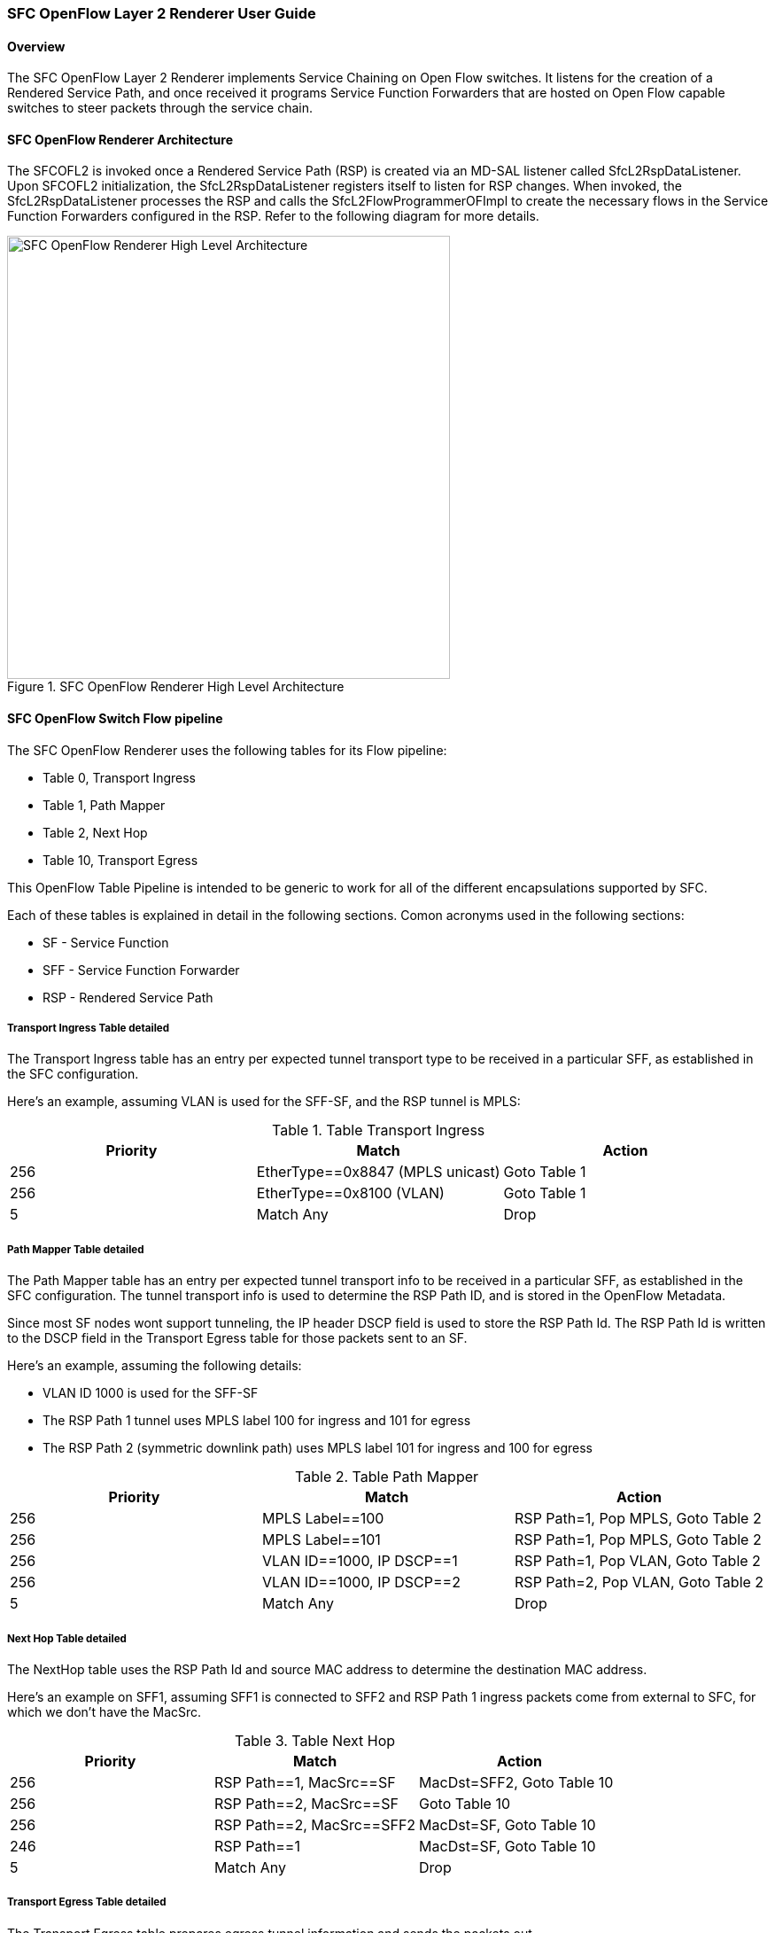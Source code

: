 === SFC OpenFlow Layer 2 Renderer User Guide

==== Overview
The SFC OpenFlow Layer 2 Renderer implements Service Chaining on Open Flow
switches. It listens for the creation of a Rendered Service Path, and once 
received it programs Service Function Forwarders that are hosted on Open
Flow capable switches to steer packets through the service chain.

==== SFC OpenFlow Renderer Architecture
The SFCOFL2 is invoked once a Rendered Service Path (RSP) is created via
an MD-SAL listener called SfcL2RspDataListener. Upon SFCOFL2 initialization,
the SfcL2RspDataListener registers itself to listen for RSP changes. When
invoked, the SfcL2RspDataListener processes the RSP and calls the
SfcL2FlowProgrammerOFImpl to create the necessary flows in the Service
Function Forwarders configured in the RSP. Refer to the following diagram
for more details.

.SFC OpenFlow Renderer High Level Architecture
image::sfc/sfcofl2_architecture.jpg["SFC OpenFlow Renderer High Level Architecture",width=500]

==== SFC OpenFlow Switch Flow pipeline
The SFC OpenFlow Renderer uses the following tables for its Flow pipeline:

* Table 0, Transport Ingress
* Table 1, Path Mapper
* Table 2,  Next Hop
* Table 10, Transport Egress

This OpenFlow Table Pipeline is intended to be generic to work for
all of the different encapsulations supported by SFC. 

Each of these tables is explained in detail in the following sections.
Comon acronyms used in the following sections:

* SF - Service Function
* SFF - Service Function Forwarder
* RSP - Rendered Service Path

===== Transport Ingress Table detailed

The Transport Ingress table has an entry per expected tunnel transport
type to be received in a particular SFF, as established in the SFC
configuration.

Here’s an example, assuming VLAN is used for the SFF-SF, and the RSP
tunnel is MPLS:

.Table Transport Ingress
|===
|Priority |Match | Action

|256
|EtherType==0x8847 (MPLS unicast)
|Goto Table 1

|256
|EtherType==0x8100 (VLAN)
|Goto Table 1

|5
|Match Any
|Drop
|===

===== Path Mapper Table detailed
The Path Mapper table has an entry per expected tunnel transport info
to be received in a particular SFF, as established in the SFC
configuration. The tunnel transport info is used to determine the
RSP Path ID, and is stored in the OpenFlow Metadata.

Since most SF nodes wont support tunneling, the IP header DSCP field is
used to store the RSP Path Id. The RSP Path Id is written to the DSCP
field in the Transport Egress table for those packets sent to an SF.

Here’s an example, assuming the following details:

* VLAN ID 1000 is used for the SFF-SF
* The RSP Path 1 tunnel uses MPLS label 100 for ingress and 101 for egress
* The RSP Path 2 (symmetric downlink path) uses MPLS label 101 for ingress and 100 for egress

.Table Path Mapper
|===
|Priority |Match | Action

|256
|MPLS Label==100
|RSP Path=1, Pop MPLS, Goto Table 2

|256
|MPLS Label==101
|RSP Path=1, Pop MPLS, Goto Table 2

|256
|VLAN ID==1000, IP DSCP==1
|RSP Path=1, Pop VLAN, Goto Table 2

|256
|VLAN ID==1000, IP DSCP==2
|RSP Path=2, Pop VLAN, Goto Table 2

|5
|Match Any
|Drop
|===

===== Next Hop Table detailed
The NextHop table uses the RSP Path Id and source MAC address to
determine the destination MAC address.

Here’s an example on SFF1, assuming SFF1 is connected to SFF2 and
RSP Path 1 ingress packets come from external to SFC, for which
we don’t have the MacSrc.

.Table Next Hop
|===
|Priority |Match | Action

|256
|RSP Path==1, MacSrc==SF
|MacDst=SFF2, Goto Table 10

|256
|RSP Path==2, MacSrc==SF
|Goto Table 10

|256
|RSP Path==2, MacSrc==SFF2
|MacDst=SF, Goto Table 10

|246
|RSP Path==1
|MacDst=SF, Goto Table 10

|5
|Match Any
|Drop
|===

===== Transport Egress Table detailed
The Transport Egress table prepares egress tunnel information and
sends the packets out.

Here’s an example, assuming VLAN is used for the SFF-SF, and the
RSP tunnel is MPLS:

.Table Transport Egress
|===
|Priority |Match | Action

|256
|RSP Path==1, MacDst==SF
|Push VLAN ID 1000, Port=SF

|256
|RSP Path==1, MacDst==SFF2
|Push MPLS Label 101, Port=SFF2

|256
|RSP Path==2, MacDst==SF
|Push VLAN ID 1000, Port=SF

|246
|RSP Path==2
|Push MPLS Label 100, Port=Ingress

|5
|Match Any
|Drop
|===

==== Administering SFCOFL2
To use the SFC OpenFlow Renderer Karaf, at least the following Karaf
features must be installed.

* odl-openflowplugin-all
* odl-sfc-core (includes odl-sfc-provider and odl-sfc-model)
* odl-sfcofl2
* odl-sfc-ui (optional)

The following command can be used to see all of the currently installed Karaf features:

 opendaylight-user@root>feature:list -i

Or, pipe the command to a grep to see a subset of the currently installed Karaf features:

 opendaylight-user@root>feature:list -i | grep sfc

To install a particular feature, use the Karaf `feature:install` command.

==== SFCOFL2 Tutorial

===== Overview
The following sections describe how to configure SFC to create a Service
Chain with the Network Topology illustrated in the following diagram.

.SFC OpenFlow Renderer Typical Network Topology
image::sfc/sfcofl2_architecture_nwtopo.jpg["SFC OpenFlow Renderer Typical Network Topology",width=500]

===== Prerequisites
To use this particular example, SFF OpenFlow switches must be created
and connected as illustrated above. Additionally, The SFs must be
created and connected to the SFFs.

===== Target Environment
The target environment isnt really that important, but this use-case
was created and only tested on Linux.

===== Instructions
The steps to use this tutorial are as follows. The referenced
configuration in the steps is listed in the following sections.

There are numerous ways to send the configuration, in the following
configuration chapters, the appropriate `curl` command is shown for
each configuration to be sent, including the URL.

Steps to configure the SFCOFL2 tutorial:

. Send the `Service Function` RESTconf configuration
. Send the `Service Function Forwarder` RESTconf configuration
. Send the `Service Function Chain` RESTconf configuration
. Send the `Service Function Path` RESTconf configuration
. Create the `Rendered Service Path` with a RESTconf RPC command

Once the configuration has been successfully created, query the
Rendered Service Paths with either the SFC UI or via RESTconf.
Notice that the RSP is symetrical, so the following 2 RSPs will
be created:

* sfc-path1
* sfc-path1-Reverse

At this point the Service Chains have been created, and the OpenFlow
Switches are programmed to steer traffic through the Service Chain.
Traffic can now be injected from a client into the Service Chain.
To debug problems, the OpenFlow tables can be dumped as followed, 
assuming SFF1 is called `s1` and SFF2 is called `s2`.

 sudo ovs-ofctl -O OpenFlow13  dump-flows s1

 sudo ovs-ofctl -O OpenFlow13  dump-flows s2

In all of the following configuration sections, replace the `${JSON}`
string with the appropriate JSON configuration. Also, change the
`localhost` desintation in the URL accordingly.

====== Service Function configuration
The Service Function configuration can be sent with this command:

 curl -i -H "Content-Type: application/json" -H "Cache-Control: no-cache" --data '${JSON}' -X PUT --user admin:admin http://localhost:8181/restconf/config/service-function:service-functions/

.SF configuration JSON
----
{
 "service-functions": {
   "service-function": [
     {
       "name": "sf1",
       "type": "service-function-type:http-header-enrichment",
       "nsh-aware": false,
       "ip-mgmt-address": "10.0.0.2",
       "sf-data-plane-locator": [
         {
           "name": "sf1-sff1",
           "mac": "00:00:08:01:02:01",
           "vlan-id": 1000,
           "transport": "service-locator:mac",
           "service-function-forwarder": "sff1"
         }
       ]
     },
     {
       "name": "sf2",
       "type": "service-function-type:firewall",
       "nsh-aware": false,
       "ip-mgmt-address": "10.0.0.3",
       "sf-data-plane-locator": [
         {
           "name": "sf2-sff2",
           "mac": "00:00:08:01:03:01",
           "vlan-id": 2000,
           "transport": "service-locator:mac",
           "service-function-forwarder": "sff2"
         }
       ]
     }
   ]
 }
}
----

====== Service Function Forwarder configuration
The Service Function Forwarder configuration can be sent with this command:

 curl -i -H "Content-Type: application/json" -H "Cache-Control: no-cache" --data '${JSON}' -X PUT --user admin:admin http://localhost:8181/restconf/config/service-function-forwarder:service-function-forwarders/

.SFF configuration JSON
----
{
 "service-function-forwarders": {
   "service-function-forwarder": [
     {
       "name": "sff1",
       "service-node": "openflow:2",
       "sff-data-plane-locator": [
         {
           "name": "ulSff1Ingress",
           "data-plane-locator":
           {
               "mpls-label": 100,
               "transport": "service-locator:mpls"
           },
           "service-function-forwarder-ofs:ofs-port":
           {
               "mac": "11:11:11:11:11:11",
               "port-id" : "1"
           }
         },
         {
           "name": "ulSff1ToSff2",
           "data-plane-locator":
           {
               "mpls-label": 101,
               "transport": "service-locator:mpls"
           },
           "service-function-forwarder-ofs:ofs-port":
           {
               "mac": "33:33:33:33:33:33",
               "port-id" : "2"
           }
         }
       ],
       "service-function-dictionary": [
         {
           "name": "sf1",
           "type": "service-function-type:http-header-enrichment",
           "sff-sf-data-plane-locator":
           {
               "mac": "22:22:22:22:22:22",
               "vlan-id": 1000,
               "transport": "service-locator:mac"
           },
           "service-function-forwarder-ofs:ofs-port":
           {
               "port-id" : "3"
           }
         }
       ]
     },
     {
       "name": "sff2",
       "service-node": "openflow:3",
       "sff-data-plane-locator": [
         {
           "name": "ulSff2Ingress",
           "data-plane-locator":
           {
               "mpls-label": 101,
               "transport": "service-locator:mpls"
           },
           "service-function-forwarder-ofs:ofs-port":
           {
               "mac": "44:44:44:44:44:44",
               "port-id" : "1"
           }
         },
         {
           "name": "ulSff2Egress",
           "data-plane-locator":
           {
               "mpls-label": 102,
               "transport": "service-locator:mpls"
           },
           "service-function-forwarder-ofs:ofs-port":
           {
               "mac": "66:66:66:66:66:66",
               "port-id" : "2"
           }
         }
       ],
       "service-function-dictionary": [
         {
           "name": "sf2",
           "type": "service-function-type:firewall",
           "sff-sf-data-plane-locator":
           {
               "mac": "55:55:55:55:55:55",
               "vlan-id": 2000,
               "transport": "service-locator:mac"
           },
           "service-function-forwarder-ofs:ofs-port":
           {
               "port-id" : "3"
           }
         }
       ]
     }
   ]
 }
}
----

====== Service Function Chain configuration
The Service Function Chain configuration can be sent with this command:

 curl -i -H "Content-Type: application/json" -H "Cache-Control: no-cache" --data '${JSON}' -X PUT --user admin:admin http://localhost:8181/restconf/config/service-function-chain:service-function-chains/

.SFC configuration JSON
----
{
 "service-function-chains": {
   "service-function-chain": [
     {
       "name": "sfc-chain1",
       "symmetric": true,
       "sfc-service-function": [
         {
           "name": "hdr-enrich-abstract1",
           "type": "service-function-type:http-header-enrichment"
         },
         {
           "name": "firewall-abstract1",
           "type": "service-function-type:firewall"
         }
       ]
     }
   ]
 }
}
----

====== Service Function Path configuration
The Service Function Path configuration can be sent with this command:

 curl -i -H "Content-Type: application/json" -H "Cache-Control: no-cache" --data '${JSON}' -X PUT --user admin:admin http://localhost:8181/restconf/config/service-function-path:service-function-paths/

.SFP configuration JSON
----
{
  "service-function-paths": {
    "service-function-path": [
      {
        "name": "sfc-path1",
        "service-chain-name": "sfc-chain1",
        "transport-type": "service-locator:mpls",
        "symmetric": true
      }
    ]
  }
}
----

====== Rendered Service Path creation

 curl -i -H "Content-Type: application/json" -H "Cache-Control: no-cache" --data '${JSON}' -X POST --user admin:admin http://localhost:8181/restconf/operations/rendered-service-path:create-rendered-path/

.RSP creation JSON
----
{
 "input": {
     "name": "sfc-path1",
     "parent-service-function-path": "sfc-path1",
     "symmetric": true
 }
}
----

====== Rendered Service Path removal
The following command can be used to remove a Rendered Service Pach called `sfc-path1`:

 curl -i -H "Content-Type: application/json" -H "Cache-Control: no-cache" --data '{"input": {"name": "sfc-path1" } }' -X POST --user admin:admin http://localhost:8181/restconf/operations/rendered-service-path:delete-rendered-path/

====== Rendered Service Path Query
The following command can be used to query all of the created Rendered Service Paths:

 curl -H "Content-Type: application/json" -H "Cache-Control: no-cache" -X GET --user admin:admin http://localhost:8181/restconf/operational/rendered-service-path:rendered-service-paths/

